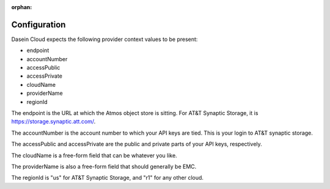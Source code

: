 :orphan:

Configuration
-------------

Dasein Cloud expects the following provider context values to be
present:

-  endpoint
-  accountNumber
-  accessPublic
-  accessPrivate
-  cloudName
-  providerName
-  regionId

The endpoint is the URL at which the Atmos object store is sitting. For
AT&T Synaptic Storage, it is https://storage.synaptic.att.com/.

The accountNumber is the account number to which your API keys are tied.
This is your login to AT&T synaptic storage.

The accessPublic and accessPrivate are the public and private parts of
your API keys, respectively.

The cloudName is a free-form field that can be whatever you like.

The providerName is also a free-form field that should generally be EMC.

The regionId is "us" for AT&T Synaptic Storage, and "r1" for any other
cloud.
